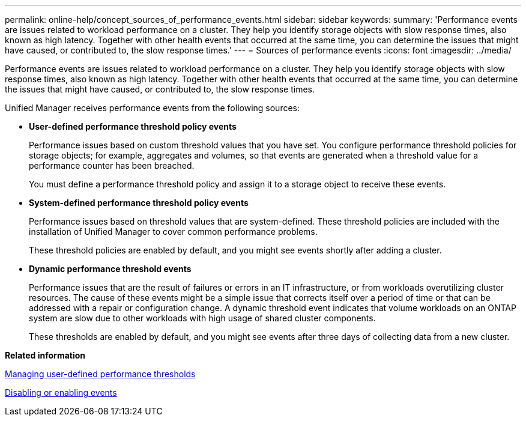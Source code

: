 ---
permalink: online-help/concept_sources_of_performance_events.html
sidebar: sidebar
keywords: 
summary: 'Performance events are issues related to workload performance on a cluster. They help you identify storage objects with slow response times, also known as high latency. Together with other health events that occurred at the same time, you can determine the issues that might have caused, or contributed to, the slow response times.'
---
= Sources of performance events
:icons: font
:imagesdir: ../media/

[.lead]
Performance events are issues related to workload performance on a cluster. They help you identify storage objects with slow response times, also known as high latency. Together with other health events that occurred at the same time, you can determine the issues that might have caused, or contributed to, the slow response times.

Unified Manager receives performance events from the following sources:

* *User-defined performance threshold policy events*
+
Performance issues based on custom threshold values that you have set. You configure performance threshold policies for storage objects; for example, aggregates and volumes, so that events are generated when a threshold value for a performance counter has been breached.
+
You must define a performance threshold policy and assign it to a storage object to receive these events.

* *System-defined performance threshold policy events*
+
Performance issues based on threshold values that are system-defined. These threshold policies are included with the installation of Unified Manager to cover common performance problems.
+
These threshold policies are enabled by default, and you might see events shortly after adding a cluster.

* *Dynamic performance threshold events*
+
Performance issues that are the result of failures or errors in an IT infrastructure, or from workloads overutilizing cluster resources. The cause of these events might be a simple issue that corrects itself over a period of time or that can be addressed with a repair or configuration change. A dynamic threshold event indicates that volume workloads on an ONTAP system are slow due to other workloads with high usage of shared cluster components.
+
These thresholds are enabled by default, and you might see events after three days of collecting data from a new cluster.

*Related information*

xref:concept_managing_performance_thresholds.adoc[Managing user-defined performance thresholds]

xref:task_disabling_unwanted_events.adoc[Disabling or enabling events]

